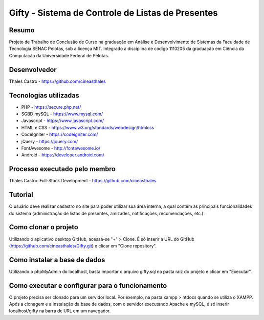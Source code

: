 ##################################################
Gifty - Sistema de Controle de Listas de Presentes
##################################################

******
Resumo
******

Projeto de Trabalho de Conclusão de Curso na graduação em Análise e Desenvolvimento de Sistemas da Faculdade de Tecnologia SENAC Pelotas, sob a licença MIT. Integrado à disciplina de código 1110205 da graduação em Ciência da Computação da Universidade Federal de Pelotas.

*************
Desenvolvedor
*************

Thales Castro - https://github.com/cineasthales

**********************
Tecnologias utilizadas
**********************

* PHP - https://secure.php.net/
* SGBD mySQL - https://www.mysql.com/
* Javascript - https://www.javascript.com/
* HTML e CSS - https://www.w3.org/standards/webdesign/htmlcss
* CodeIgniter - https://codeigniter.com/
* jQuery - https://jquery.com/
* FontAwesome - http://fontawesome.io/
* Android - https://developer.android.com/

******************************
Processo executado pelo membro
******************************

Thales Castro: Full-Stack Development - https://github.com/cineasthales

********
Tutorial
********

O usuário deve realizar cadastro no site para poder utilizar sua área interna, a qual contém as principais funcionalidades do sistema (administração de listas de presentes, amizades, notificações, recomendações, etc.).

*********************
Como clonar o projeto
*********************

Utilizando o aplicativo desktop GitHub, acessa-se "+" > Clone. É só inserir a URL do GitHub (https://github.com/cineasthales/Gifty.git) e clicar em "Clone repository".

*****************************
Como instalar a base de dados
*****************************

Utilizando o phpMyAdmin do localhost, basta importar o arquivo gifty.sql na pasta raiz do projeto e clicar em "Executar".

***********************************************
Como executar e configurar para o funcionamento
***********************************************

O projeto precisa ser clonado para um servidor local. Por exemplo, na pasta xampp > htdocs quando se utiliza o XAMPP. Após a clonagem e a instalação da base de dados, com o servidor executando Apache e mySQL, é só inserir localhost/gifty na barra de URL em um navegador.

